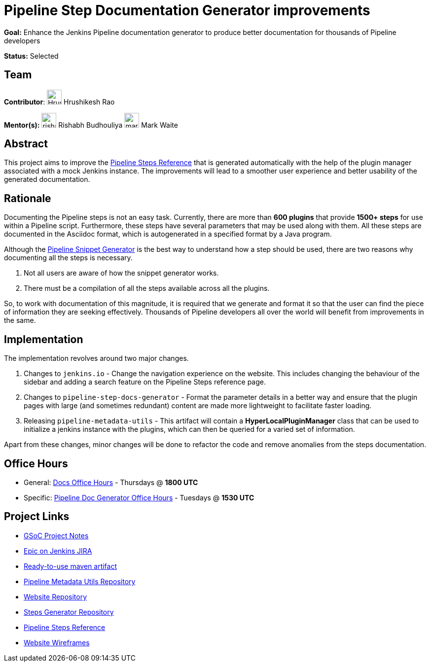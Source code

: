 = Pipeline Step Documentation Generator improvements 

*Goal:* Enhance the Jenkins Pipeline documentation generator to produce better documentation for thousands of Pipeline developers

*Status:* Selected

== Team 

[.avatar]
*Contributor*: 
image:images:ROOT:avatars/HrushikeshRao.jpeg[,width=30,height=30] Hrushikesh Rao
[.avatar]
*Mentor(s):*
image:images:ROOT:avatars/rishabhbudhouliya.jpg[,width=30,height=30] Rishabh Budhouliya
image:images:ROOT:avatars/markewaite.jpg[,width=30,height=30] Mark Waite


== Abstract

This project aims to improve the link:https://www.jenkins.io/doc/pipeline/steps/[Pipeline Steps Reference] that is generated automatically with the help of the plugin manager associated with a mock Jenkins instance. The improvements will lead to a smoother user experience and better usability of the generated documentation.

== Rationale

Documenting the Pipeline steps is not an easy task. Currently, there are more than *600 plugins* that provide *1500+ steps* for use within a Pipeline script. Furthermore, these steps have several parameters that may be used along with them. All these steps are documented in the Asciidoc format, which is autogenerated in a specified format by a Java program. 

Although the xref:user-docs:pipeline:getting-started.adoc#snippet-generator[Pipeline Snippet Generator] is the best way to understand how a step should be used, there are two reasons why documenting all the steps is necessary.

. Not all users are aware of how the snippet generator works.
. There must be a compilation of all the steps available across all the plugins.

So, to work with documentation of this magnitude, it is required that we generate and format it so that the user can find the piece of information they are seeking effectively. Thousands of Pipeline developers all over the world will benefit from improvements in the same.


== Implementation

The implementation revolves around two major changes.

. Changes to `jenkins.io` - Change the navigation experience on the website. This includes changing the behaviour of the sidebar and adding a search feature on the Pipeline Steps reference page.
. Changes to `pipeline-step-docs-generator` - Format the parameter details in a better way and ensure that the plugin pages with large (and sometimes redundant) content are made more lightweight to facilitate faster loading.
. Releasing `pipeline-metadata-utils` - This artifact will contain a *HyperLocalPluginManager* class that can be used to initialize a jenkins instance with the plugins, which can then be queried for a varied set of information.

Apart from these changes, minor changes will be done to refactor the code and remove anomalies from the steps documentation.

== Office Hours

* General: https://docs.google.com/document/d/1ygRZnVtoIvuEKpwNeF_oVRVCV5NKcZD1_HMtWlUZguo/edit[Docs Office Hours] - Thursdays @ *1800 UTC*
* Specific: https://meet.google.com/tku-yjdp-tbp[Pipeline Doc Generator Office Hours] - Tuesdays @ *1530 UTC*

== Project Links

* https://docs.google.com/document/d/1q7c0TutTTPp4QkqXtEv1f74fLkEvD_ImrJFdUXUki_A/edit[GSoC Project Notes]
* https://issues.jenkins.io/browse/JENKINS-68650[Epic on Jenkins JIRA]
* https://repo.jenkins-ci.org/ui/repos/tree/Properties/releases/org/jenkins-ci/infra/pipeline-metadata-utils[Ready-to-use maven artifact]
* https://github.com/jenkins-infra/pipeline-metadata-utils/[Pipeline Metadata Utils Repository]
* https://github.com/jenkins-infra/jenkins.io/[Website Repository]
* https://github.com/jenkins-infra/pipeline-steps-doc-generator/[Steps Generator Repository]
* link:https://www.jenkins.io/doc/pipeline/steps/[Pipeline Steps Reference]
* https://www.figma.com/file/r5GwVJBaL6XdR4dBJZlNIM/Layout-Improvements?node-id=5%3A3[Website Wireframes]
